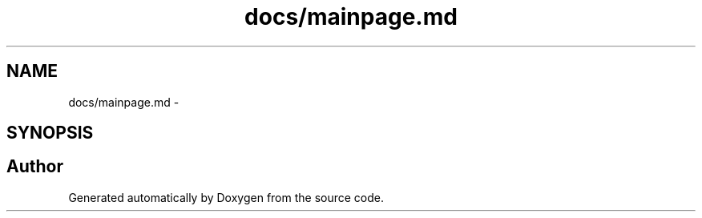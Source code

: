 .TH "docs/mainpage.md" 3 "Wed Sep 16 2015" "Doxygen" \" -*- nroff -*-
.ad l
.nh
.SH NAME
docs/mainpage.md \- 
.SH SYNOPSIS
.br
.PP
.SH "Author"
.PP 
Generated automatically by Doxygen from the source code\&.
